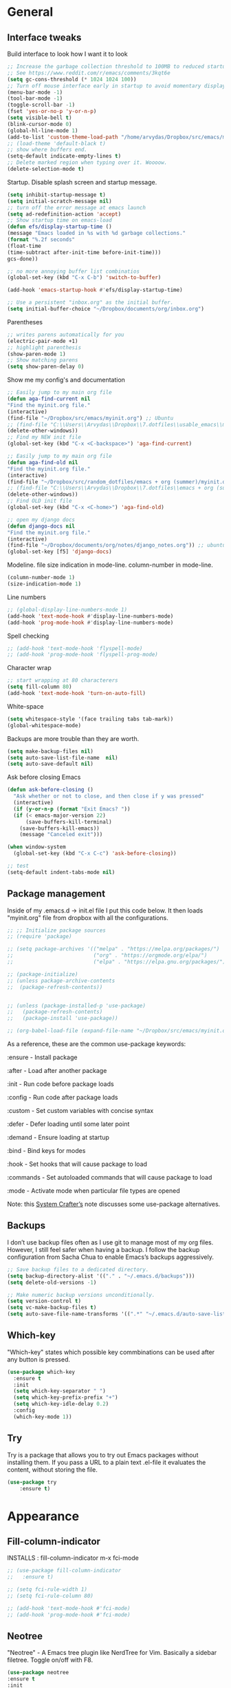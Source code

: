 #+STARTUP: fold

* General
** Interface tweaks
Build interface to look how I want it to look
#+BEGIN_SRC emacs-lisp
;; Increase the garbage collection threshold to 100MB to reduced startup time.
;; See https://www.reddit.com/r/emacs/comments/3kqt6e
(setq gc-cons-threshold (* 1024 1024 100))
;; Turn off mouse interface early in startup to avoid momentary display
(menu-bar-mode -1)
(tool-bar-mode -1)
(toggle-scroll-bar -1)
(fset 'yes-or-no-p 'y-or-n-p)
(setq visible-bell t)
(blink-cursor-mode 0)
(global-hl-line-mode 1)
(add-to-list 'custom-theme-load-path "/home/arvydas/Dropbox/src/emacs/misc/")
;; (load-theme 'default-black t)
;; show where buffers end.
(setq-default indicate-empty-lines t)
;; Delete marked region when typing over it. Woooow.
(delete-selection-mode t)
#+END_SRC
Startup. Disable splash screen and startup message.
#+BEGIN_SRC emacs-lisp
(setq inhibit-startup-message t)
(setq initial-scratch-message nil)
;; turn off the error message at emacs launch
(setq ad-redefinition-action 'accept)
;; Show startup time on emacs-load
(defun efs/display-startup-time ()
(message "Emacs loaded in %s with %d garbage collections."
(format "%.2f seconds"
(float-time
(time-subtract after-init-time before-init-time)))
gcs-done))

;; no more annoying buffer list combinatios
(global-set-key (kbd "C-x C-b") 'switch-to-buffer)

(add-hook 'emacs-startup-hook #'efs/display-startup-time)

;; Use a persistent "inbox.org" as the initial buffer.
(setq initial-buffer-choice "~/Dropbox/documents/org/inbox.org")

#+END_SRC
Parentheses
#+BEGIN_SRC emacs-lisp
;; writes parens automatically for you
(electric-pair-mode +1)
;; highlight parenthesis
(show-paren-mode 1)
;; Show matching parens
(setq show-paren-delay 0)
#+END_SRC
Show me my config's and documentation
#+BEGIN_SRC emacs-lisp
;; Easily jump to my main org file
(defun aga-find-current nil
"Find the myinit.org file."
(interactive)
(find-file "~/Dropbox/src/emacs/myinit.org") ;; Ubuntu
;; (find-file "C:\\Users\\Arvydas\\Dropbox\\7.dotfiles\\usable_emacs\\myinit.org") ;; windows
(delete-other-windows))
;; Find my NEW init file
(global-set-key (kbd "C-x <C-backspace>") 'aga-find-current)

;; Easily jump to my main org file
(defun aga-find-old nil
"Find the myinit.org file."
(interactive)
(find-file "~/Dropbox/src/random_dotfiles/emacs + org (summer)/myinit.org") ;; ubuntu
;; (find-file "C:\\Users\\Arvydas\\Dropbox\\7.dotfiles\\emacs + org (summer)\\myinit.org") ;; windows
(delete-other-windows))
;; Find OLD init file
(global-set-key (kbd "C-x <C-home>") 'aga-find-old)

;; open my django docs
(defun django-docs nil
"Find the myinit.org file."
(interactive)
(find-file "~/Dropbox/documents/org/notes/django_notes.org")) ;; ubuntu
(global-set-key [f5] 'django-docs)
#+END_SRC
Modeline. file size indication in mode-line. column-number in mode-line.
#+BEGIN_SRC emacs-lisp
(column-number-mode 1)
(size-indication-mode 1)
#+END_SRC
Line numbers
#+BEGIN_SRC emacs-lisp
;; (global-display-line-numbers-mode 1)
(add-hook 'text-mode-hook #'display-line-numbers-mode)
(add-hook 'prog-mode-hook #'display-line-numbers-mode)
#+END_SRC
Spell checking
#+BEGIN_SRC emacs-lisp
  ;; (add-hook 'text-mode-hook 'flyspell-mode)
  ;; (add-hook 'prog-mode-hook 'flyspell-prog-mode)
#+END_SRC
Character wrap
#+BEGIN_SRC emacs-lisp
;; start wrapping at 80 characterers
(setq fill-column 80)
(add-hook 'text-mode-hook 'turn-on-auto-fill)
#+END_SRC
White-space
#+BEGIN_SRC emacs-lisp
(setq whitespace-style '(face trailing tabs tab-mark))
(global-whitespace-mode)
#+END_SRC
Backups are more trouble than they are worth.
#+BEGIN_SRC emacs-lisp
(setq make-backup-files nil)
(setq auto-save-list-file-name  nil)
(setq auto-save-default nil)
#+END_SRC
Ask before closing Emacs
#+BEGIN_SRC emacs-lisp
  (defun ask-before-closing ()
    "Ask whether or not to close, and then close if y was pressed"
    (interactive)
    (if (y-or-n-p (format "Exit Emacs? "))
	(if (< emacs-major-version 22)
	    (save-buffers-kill-terminal)
	  (save-buffers-kill-emacs))
      (message "Canceled exit")))

  (when window-system
    (global-set-key (kbd "C-x C-c") 'ask-before-closing))

  ;; test
  (setq-default indent-tabs-mode nil)
#+END_SRC

** Package management
Inside of my .emacs.d -> init.el file I put this code below. It then
loads "myinit.org" file from dropbox with all the configurations.
#+BEGIN_SRC emacs-lisp
  ;; ;; Initialize package sources
  ;; (require 'package)

  ;; (setq package-archives '(("melpa" . "https://melpa.org/packages/")
  ;;                          ("org" . "https://orgmode.org/elpa/")
  ;;                          ("elpa" . "https://elpa.gnu.org/packages/")))

  ;; (package-initialize)
  ;; (unless package-archive-contents
  ;;  (package-refresh-contents))


  ;; (unless (package-installed-p 'use-package)
  ;;   (package-refresh-contents)
  ;;   (package-install 'use-package))

  ;; (org-babel-load-file (expand-file-name "~/Dropbox/src/emacs/myinit.org"))
#+END_SRC
As a reference, these are the common use-package keywords:

:ensure - Install package

:after - Load after another package

:init - Run code before package loads

:config - Run code after package loads

:custom - Set custom variables with concise syntax

:defer - Defer loading until some later point

:demand - Ensure loading at startup

:bind - Bind keys for modes

:hook - Set hooks that will cause package to load

:commands - Set autoloaded commands that will cause package to load

:mode - Activate mode when particular file types are opened

Note: this
[[https://systemcrafters.net/live-streams/september-24-2021/][System
Crafter’s]] note discusses some use-package alternatives.
** Backups
I don’t use backup files often as I use git to manage most of my org
files. However, I still feel safer when having a backup. I follow the
backup configuration from Sacha Chua to enable Emacs’s backups
aggressively.
#+BEGIN_SRC emacs-lisp
;; Save backup files to a dedicated directory.
(setq backup-directory-alist '(("." . "~/.emacs.d/backups")))
(setq delete-old-versions -1)

;; Make numeric backup versions unconditionally.
(setq version-control t)
(setq vc-make-backup-files t)
(setq auto-save-file-name-transforms '((".*" "~/.emacs.d/auto-save-list/" t)))
#+END_SRC
** Which-key
"Which-key" states which possible key commbinations can be used after
any button is pressed.
#+BEGIN_SRC emacs-lisp
(use-package which-key
  :ensure t
  :init
  (setq which-key-separator " ")
  (setq which-key-prefix-prefix "+")
  (setq which-key-idle-delay 0.2)
  :config
  (which-key-mode 1))
#+END_SRC

** Try
Try is a package that allows you to try out Emacs packages without
installing them. If you pass a URL to a plain text .el-file it
evaluates the content, without storing the file.
#+BEGIN_SRC emacs-lisp
(use-package try
	:ensure t)
#+END_SRC

* Appearance
** Fill-column-indicator
INSTALLS : fill-column-indicator
m-x fci-mode
#+BEGIN_SRC emacs-lisp
  ;; (use-package fill-column-indicator
  ;;   :ensure t)

  ;; (setq fci-rule-width 1)
  ;; (setq fci-rule-column 80)

  ;; (add-hook 'text-mode-hook #'fci-mode)
  ;; (add-hook 'prog-mode-hook #'fci-mode)
#+END_SRC
** Neotree
"Neotree" - A Emacs tree plugin like NerdTree for Vim. Basically a
sidebar filetree. Toggle on/off with F8.
#+BEGIN_SRC emacs-lisp
  (use-package neotree
  :ensure t
  :init
  (setq neo-smart-open t
	   neo-autorefresh t
	   neo-force-change-root t)
	   (setq neo-theme (if (display-graphic-p) 'icons global))
	   (setq neo-window-width 35)
	   (global-set-key [f8] 'neotree-toggle))

  ;; Launch neotree when opening emacs. First launch, then switch to another window.
    ;; (defun neotree-startup ()
    ;;   (interactive)
    ;;   (neotree-show)
    ;;   (call-interactively 'other-window))

    ;; (if (daemonp)
    ;;     (add-hook 'server-switch-hook #'neotree-startup)
    ;;     (add-hook 'after-init-hook #'neotree-startup))
#+END_SRC

** Doom themes
More about doom themes [[https://github.com/doomemacs/themes][here]].
#+BEGIN_SRC emacs-lisp
  (use-package doom-themes
    :ensure t
    :config
    ;; Global settings (defaults)
    (setq doom-themes-enable-bold t    ; if nil, bold is universally disabled
          doom-themes-enable-italic t) ; if nil, italics is universally disabled
    (load-theme 'doom-palenight t))
#+END_SRC
** Doom-modeline
"Doom-modeline" converts a basic looking, all cramped modeline into a
nice and clean one with only the necessary info and icons
displayed. So far so good, liking it.
#+BEGIN_SRC emacs-lisp
  (use-package doom-modeline
      :ensure t
      :init (doom-modeline-mode 1)
      :custom
      (doom-modeline-irc nil))

  (set-face-attribute 'mode-line nil
                      :background "#353644"
                      :foreground "white"
                      :box '(:line-width 2 :color "#353644")
                      :overline nil
                      :underline nil)

  (set-face-attribute 'mode-line-inactive nil
                      :background "#565063"
                      :foreground "white"
                      :box '(:line-width 2 :color "#565063")
                      :overline nil
                      :underline nil)
#+END_SRC
** All the icons
"All the icons" - icons visible on buffer window as well as sidebar
filetree.  neveikia icons on fresh Linux os install? Prasau -
[[https://github.com/seagle0128/all-the-icons-ivy-rich][paaiskinimas]].  Do M-x all-the-icons-install-fonts to install the
necessary fonts.  Then check your ~/.local/share/fonts/ if the icons
appeared there or not.
#+BEGIN_SRC emacs-lisp
     (use-package all-the-icons-ivy-rich
     :ensure t
     :init (all-the-icons-ivy-rich-mode 1))
#+END_SRC

** Rainbow-delimiters
rainbow-delimiters is useful in programming modes because it colorizes
nested parentheses and brackets according to their nesting depth. This
makes it a lot easier to visually match parentheses in Emacs Lisp code
without having to count them yourself.
#+BEGIN_SRC emacs-lisp
(use-package rainbow-delimiters
  :ensure t
  :hook (prog-mode . rainbow-delimiters-mode))
#+END_SRC
** Volatile Highlights
"Volatile highlights" - temporarily highlight changes from pasting
etc.
#+BEGIN_SRC emacs-lisp
(use-package volatile-highlights
  :ensure t
  :config
  (volatile-highlights-mode t))
#+END_SRC

** Beacon
"Beacon" - never lose your cursor again. Flashes the cursor location when switching buffers.
#+BEGIN_SRC emacs-lisp
  (use-package beacon
  :ensure t
  :config
    (progn
      (setq beacon-blink-when-point-moves-vertically nil) ; default nil
      (setq beacon-blink-when-point-moves-horizontally nil) ; default nil
      (setq beacon-blink-when-buffer-changes t) ; default t
      (setq beacon-blink-when-window-scrolls t) ; default t
      (setq beacon-blink-when-window-changes t) ; default t
      (setq beacon-blink-when-focused nil) ; default nil

      (setq beacon-blink-duration 0.3) ; default 0.3
      (setq beacon-blink-delay 0.3) ; default 0.3
      (setq beacon-size 20) ; default 40
      ;; (setq beacon-color "yellow") ; default 0.5
      (setq beacon-color 0.5) ; default 0.5

      (add-to-list 'beacon-dont-blink-major-modes 'term-mode)

      (beacon-mode 1)))
#+END_SRC

* Window management
** Saveplace
"Saveplace" remembers your location in a file when saving files
#+BEGIN_SRC emacs-lisp
(use-package saveplace
  :ensure t
  :config
  ;; activate it for all buffers
  (setq-default save-place t)
  (save-place-mode 1))
#+END_SRC

** Winner mode
Winner Mode is a global minor mode. When activated, it allows you to
“undo” (and “redo”) changes in the window configuration with the key
commands C-c left and C-c right.
#+BEGIN_SRC emacs-lisp
 (winner-mode +1)
#+END_SRC
** Ace windows
"Ace windows" helps me to switch windows easily. Main keybind - C-x o
and then the commands that follow below.
#+BEGIN_SRC emacs-lisp
(use-package ace-window
      :ensure t
      :init (setq aw-keys '(?q ?w ?e ?r ?y ?h ?j ?k ?l)
      ;aw-ignore-current t ; not good to turn off since I wont be able to do c-o o <current>
                  aw-dispatch-always t)
      :bind (("C-x o" . ace-window)
             ("M-O" . ace-swap-window)
             ("C-x v" . aw-split-window-horz)))
     (defvar aw-dispatch-alist
    '((?x aw-delete-window "Delete Window")
        (?m aw-swap-window "Swap Windows")
        (?M aw-move-window "Move Window")
        (?c aw-copy-window "Copy Window")
        (?f aw-switch-buffer-in-window "Select Buffer")
        (?n aw-flip-window)
        (?u aw-switch-buffer-other-window "Switch Buffer Other Window")
        (?c aw-split-window-fair "Split Fair Window")
        (?h aw-split-window-vert "Split Vert Window")
        (?v aw-split-window-horz "Split Horz Window")
        (?o delete-other-windows)
        ;; (?o delete-other-windows "Delete Other Windows")
        ;; (?o delete-other-windows " Ace - Maximize Window")
        (?? aw-show-dispatch-help))
        "List of actions for `aw-dispatch-default'.")
#+END_SRC

* Jumping around
** Undo-tree
"Undo tree" lets me to return to the file stage before any
modifications were made. Keybind - C-x u.
#+BEGIN_SRC emacs-lisp
  (use-package undo-tree
  :ensure t
  :init
  (global-undo-tree-mode))
#+END_SRC

** Rg
"Rg" - rip grep. Helps to search for a term through many files. Super
useful when need to change something on many files.  Installation:
Sudo apt install ripgrep M-x rg and search away Tut: nice video
https://www.youtube.com/watch?v=4qLD4oHOrlc&ab_channel=ProtesilaosStavrou
#+BEGIN_SRC emacs-lisp
  (use-package rg
    :ensure t
    :config)
#+END_SRC
** Supersave
"Supersave" autosaves buffers for me. I am kind of used to clicking
C-x C-s all the time, but "Supersave" just makes sure that it saves
all the buffers when I switch windows and so on. So if I ever want to
close my emacs - I can be sure that all the buffers are saved.
#+BEGIN_SRC emacs-lisp
;; ace window integration - BUTINA
(use-package super-save
  :ensure t
  :config
  (setq super-save-auto-save-when-idle t)
  (setq super-save-idle-duration 5) ;; after 5 seconds of not typing autosave
  ;; add integration with ace-window
  (add-to-list 'super-save-triggers 'ace-window)
  (super-save-mode +1))
#+END_SRC

** Avy
"Avy" lets me jump to to a specific letter or a word quickly. M-s and
I can type a word, it will immeaditely jump to it on any opened and
visible buffer.  See https://github.com/abo-abo/avy for more info.
  #+begin_src emacs-lisp
  (use-package avy
  :ensure t
  :bind
  (("M-s" . avy-goto-char-timer)
  ("M-p" . avy-goto-word-1)))
  ; cool, makes the background darker
  (setq avy-background t)
  #+end_src

** Projectile
"Projectile" allows me to have a list of my projects under one
keybind - C-c p p. I can then open a project and my working directory
will remain to that project that I opened. With a shortcut C-c p f I
can look thrugh ALL the files of that particular project
directory. Super useful, makes the buffers way tidier.
#+BEGIN_SRC emacs-lisp
  (use-package projectile
    :ensure t
    :config
    (projectile-global-mode)
    (setq projectile-completion-system 'ivy)
    (define-key projectile-mode-map (kbd "C-c p") 'projectile-command-map))
#+END_SRC
** Ivy
"Ivy" is a generic completion mechanism for Emacs.
C-c f, M-x basically. Other packages use it as well.
#+BEGIN_SRC emacs-lisp
  (use-package ivy
     :defer 0.1
     :diminish
     :bind (("C-c C-r" . ivy-resume)
     ("C-x B" . ivy-switch-buffer-other-window)) ; I never use this
     :custom

     (ivy-count-format "(%d/%d) ")
     ;; nice if you want previously opened buffers to appear after an
     ;; emacs shutdown
     (ivy-use-virtual-buffers t)
     :config (ivy-mode))

     (use-package ivy-rich
     :ensure t
     :init (ivy-rich-mode 1))
#+END_SRC

** Goto-chg
Perfect! Can now cycle through the last changes in the buffer. Very
useful when doing some C-s in the buffer and then want to come back to
the last modified location. Great! If trying to use it in org file -
doesn't work. Does ''org-cycle-agenda-files' instead when doing the reverse.
#+BEGIN_SRC emacs-lisp
(use-package goto-chg
      :ensure t)
(global-set-key [(control ?.)] 'goto-last-change)
(global-set-key [(control ?,)] 'goto-last-change-reverse)
#+END_SRC
** Swiper
"Swiper" - an Ivy-enhanced alternative to Isearch. Instead of regular
C-s C-r. Relies on Ivy, but Ivy doens't rely on Swiper.
#+BEGIN_SRC emacs-lisp
     (use-package swiper
     :after ivy
     :bind (("C-s" . swiper)
           ("C-r" . swiper)))
#+END_SRC

* Writing
** Flycheck
"Flycheck" uses various syntax checking and linting tools to
automatically check the contents of buffers while you type, and
reports warnings and errors directly in the buffer. Or in the right
corner if you use "Doom-modeline". Can click on the icon - shows all
the errors. Great!  https://www.flycheck.org/en/latest/# Not to
confuse with flyspell - checks grammar.
#+BEGIN_SRC emacs-lisp
  (use-package flycheck
    :ensure t
    :init
    (global-flycheck-mode t))
#+END_SRC

** Ws-butler
"Ws-butler" - whitespace butler - clean up whitespace automatically on
saving buffer.
#+BEGIN_SRC emacs-lisp
(use-package ws-butler
  :ensure t
  :config
  (ws-butler-global-mode t))
#+END_SRC

** Multiple cursors
[[http://emacsrocks.com/e13.html][wow]]

INSTALLS : multiple cursors
#+BEGIN_SRC emacs-lisp
  (use-package multiple-cursors
    :ensure t
    :bind (("C-c m" . mc/mark-next-like-this)
           ("C-c u" . mc/unmark-next-like-this)))
#+END_SRC

** Hungry delete
"Hungry delete" - deletes all the whitespace when you hit backspace or
delete.
#+BEGIN_SRC emacs-lisp
  (use-package hungry-delete
  :ensure t
  :config
  (global-hungry-delete-mode))
#+END_SRC
n* Emojify
"Emojify" allows to preview emojis in emacs buffers. Needed for
facebook auto posting
#+BEGIN_SRC emacs-lisp
  (use-package emojify
  :ensure t
  :hook (after-init . global-emojify-mode))
#+END_SRC
** Expand region
"Expand region" allows me to select everything in between any kind of
brackets by pressing C-=. The more I press it, the more it selects.
#+BEGIN_SRC emacs-lisp
  (use-package expand-region
    :ensure t
    :bind ("C-=" . er/expand-region))
#+END_SRC
** Company
"Company" provides autosuggestion/completion in buffers (writing code,
pathing to files, etc).  press <f1> to display the documentation for
the selected candidate or C-w to see its source
#+BEGIN_SRC emacs-lisp
    (use-package company
      :ensure t
      :config
      (setq company-idle-delay 0) ; lb svarbu, instant suggestion
      ;; (setq company-show-numbers t)
      (setq company-tooltip-limit 10)
      ;; (setq company-minimum-prefix-length 2)
      (setq company-tooltip-align-annotations t)
      ;; invert the navigation direction if the the completion popup-isearch-match
      ;; is displayed on top (happens near the bottom of windows)
      (setq company-tooltip-flip-when-above t)
      (global-company-mode))
#+END_SRC
* Programming
** Elpy
TUT: "Elpy" - various python modes for easier python
programming. Installs various other packages as well.  A few videos to
help install elpy and
customize.

https://www.youtube.com/watch?v=0kuCeS-mfyc,
https://www.youtube.com/watch?v=mflvdXKyA_g
[[https://www.ruiying.online/post/use-emacs-as-python-ide/][Helpful blog post]]
[[https://elpy.readthedocs.io/en/latest/index.html][Elpy official docs]]
When using tab auto completion, click f1 and get the explanation in
another buffer. Company doccumentation window.  and of course more
amazing [[https://gist.github.com/mahyaret/a64d209d482fc0f5eca707f12ccce146][shortcuts]] Here.

INSTALL:
1. add export PATH=$PATH:~/.local/bin to your .bashrc file and reload
   emacs.
2. should get a message asking something about RPC, click yes.
3. then make sure jedi is installed in your system. others use flake8,
   others use jedi.. idk. zamansky and the guy from he tutorial video
   use jedi.
4. do M-x elpy-config to see the config
5. check your .emacs.d folder. if there is one called "elpy" and it is
   empty or something, do M-x elpy-rpc-restart. Folders will appear,
   packages will install. Then do elpy-coppnfig.
6. pip install flake8 - get to see more syntax checks. M-x elpy-config
   to confirm its installed

INSTALLS: yasnippet, pyenv, hightlight-indentation, elpy

#+BEGIN_SRC emacs-lisp
    (setq elpy-rpc-python-command "python3")
    (setq python-shell-interpreter "python3")
    (setq elpy-get-info-from-shell t)
    (use-package elpy
      :ensure t
      :custom (elpy-rpc-backend "jedi")
      :init
      (elpy-enable))
      ;; :bind (("M-." . elpy-goto-definition)))
      ;; (setq elpy-rpc-virtualenv-path 'current)
      (set-language-environment "UTF-8")

  ;; (use-package elpy
  ;;   :init
  ;;   (elpy-enable)
  ;;   :config
  ;;   (setq python-shell-interpreter "python3"
  ;;         python-shell-interpreter-args "-i --simple-prompt")
  ;;   (add-hook 'python-mode-hook 'eldoc-mode)
  ;;   (setq elpy-rpc-python-command "python3")
  ;;   (setq elpy-shell-echo-output nil)
  ;;   (setq python-shell-completion-native-enable nil)
  ;;   (setq elpy-rpc-backend "jedi")
  ;;   (setq python-indent-offset 4
  ;;         python-indent 4))

  (use-package company-quickhelp
    :ensure t
    :config
    (company-quickhelp-mode 1)
    (eval-after-load 'company
    '(define-key company-active-map (kbd "C-c h") #'company-quickhelp-manual-begin)))
    (setq company-quickhelp-delay 0)

    ;; (setq pos-tip-foreground-color "#FFFFFF"
    ;; pos-tip-background-color "#FFF68F")

#+END_SRC

No nee, use the regular macro.
# Execute python by line, or if you read the tutorial, by block as well.
# Some geniuses wrote [[https://stackoverflow.com/questions/31957564/emacs-python-elpy-send-code-to-interpreter][this]] - super useful when working with python. Can
# execute one line at a time. Default elpy has this function, but it says - ups, not working.
#+BEGIN_SRC emacs-lisp
  ;; (defun my-python-line ()
  ;;  (interactive)
  ;;   (save-excursion
  ;;   (setq the_script_buffer (format (buffer-name)))
  ;;   (end-of-line)
  ;;   (kill-region (point) (progn (back-to-indentation) (point)))
  ;;   ;(setq the_py_buffer (format "*Python[%s]*" (buffer-file-name)))
  ;;   (setq the_py_buffer "*Python*")
  ;;   (switch-to-buffer-other-window  the_py_buffer)
  ;;   (goto-char (buffer-end 1))
  ;;   (yank)
  ;;   (comint-send-input)
  ;;   (switch-to-buffer-other-window the_script_buffer)
  ;;   (yank)
  ;;   )
  ;; )

  ;; (eval-after-load "elpy"
  ;;  '(define-key elpy-mode-map (kbd "C-c <C-return>") 'my-python-line))
#+END_SRC

** OFF - Diff Highlight
https://github.com/dgutov/diff-hl
#+BEGIN_SRC emacs-lisp
  ;; (use-package diff-hl
  ;;   :ensure t
  ;;   :init
  ;;   (global-diff-hl-mode)
  ;;   :hook
  ;;   (magit-pre-refresh . diff-hl-magit-pre-refresh)
  ;;   (magit-post-refresh . diff-hl-magit-post-refresh))
#+END_SRC

** Magit
"Magit" - can not imagine working with git without it. Instead of
writing full commands like: "git add ." and then "git commit -m 'bla
blaa'" then "git push"... I can simply `C-x g` for a git status. Then
`s` to do git add. And finally `C-c C-c` to invoke git commit and
simply write a message. Then press `p` and I just pushed the
changes. Way quickier than the termina, believe me.

Some notes:
- install git first on emacs - https://www.youtube.com/watch?v=ZMgLZUYd8Cw
- use personal access token
- add this to terminal to save the token for furher use
- git config --global credential.helper store
#+BEGIN_SRC emacs-lisp
(use-package magit
  :ensure t
  :bind (("C-x g" . magit-status)
         ("C-x C-g" . magit-status)))
#+END_SRC

* Web stuff
** Emmet mode
"Emmet mode" - HTML completion. Click c-j to autocomplete a tag.
Cheat sheet - https://docs.emmet.io/cheat-sheet/
note:
SU WEB MODE KRC PRADEDA flycheck nebeveikti ir emmet durniuoja
#+BEGIN_SRC emacs-lisp
  (use-package emmet-mode
  :ensure t
  :config)
(add-hook 'web-mode-hook 'emmet-mode) ;; Auto-start on any markup modes
(add-hook 'sgml-mode-hook 'emmet-mode) ;; Auto-start on any markup modes
(add-hook 'css-mode-hook  'emmet-mode) ;; enable Emmet's css abbreviation.
#+END_SRC
** Web-mode
"Web mode" - Got it basically only for maching tags highlighting
feature. I am sure it has wayyy more cool features. But more about
those - later.
INSTALLS: web-mode
#+BEGIN_SRC emacs-lisp
  (use-package web-mode
      :ensure t
      :config
	     (add-to-list 'auto-mode-alist '("\\.html?\\'" . web-mode))
	     (setq web-mode-engines-alist
		   '(("django"    . "\\.html\\'")))
	     (setq web-mode-ac-sources-alist
	     '(("css" . (ac-source-css-property))
	   ("html" . (ac-source-words-in-buffer ac-source-abbrev))))
	   (setq web-mode-enable-auto-closing t))
	   (setq web-mode-enable-auto-quoting t) ; this fixes the quote problem I mentioned
	   (setq web-mode-enable-current-element-highlight t)

	   (add-hook 'web-mode 'emmet-mode)
#+END_SRC

** Impatient mode
"Impatient mode" lets you to have a browser window with LIVE HTML
preview. Add files by 'M-x httpd-start'. Then do `M-x
impatient-mode` - on EACH and EVERY file (css, js and hmtl). And then
go to this link http://localhost:8080/imp/
Otherwise, read simple explanation here -
https://github.com/skeeto/impatient-mode.
#+BEGIN_SRC emacs-lisp
(use-package impatient-mode
:ensure t
:commands impatient-mode)

  ;; to be able to preview .md files
  ;; from here - https://stackoverflow.com/questions/36183071/how-can-i-preview-markdown-in-emacs-in-real-time
  ;; But Wait... with markdown-mode installed I can already see the markdown live in my emacs...
  (defun markdown-html (buffer)
    (princ (with-current-buffer buffer
      (format "<!DOCTYPE html><html><title>Impatient Markdown</title><xmp theme=\"united\" style=\"display:none;\"> %s  </xmp><script src=\"http://strapdownjs.com/v/0.2/strapdown.js\"></script></html>" (buffer-substring-no-properties (point-min) (point-max))))
    (current-buffer)))
#+END_SRC

* Counsel
Click M-o while in C-x C-xf or M-o to get a lot of options!
#+begin_src emacs-lisp
     (use-package counsel
     :ensure t
     :after ivy
     :config (counsel-mode))
#+end_src
* Org-Mode
** Agenda
[[https://blog.aaronbieber.com/2016/09/24/an-agenda-for-life-with-org-mode.html][Amazing explanation here]]
Best org agenda tutorial/explanation - [[https://emacs.cafe/emacs/orgmode/gtd/2017/06/30/orgmode-gtd.html][here]]
Various org-agenda configurations
#+BEGIN_SRC emacs-lisp
  ;; M-x org-agenda-file-list. Go there and click "save the changes"
  ;; MANUALLY to save to init.el. Otherwise, emacs wont read it on
  ;; every boot.  Write all org-agenda-files ONCE, do the procedure
  ;; described in the line above and forget about it. Refiling will
  ;; work, agenda will work.  if your org agenda files are not there,
  ;; do C-c C-e on the parentheses below. Evaluate them.
  (setq org-agenda-files '("~/Dropbox/documents/org/"))
  ;; Use year/month/day
  (setq calendar-date-style 'iso)
  ;; Stop preparing agenda buffers on startup
  (setq org-agenda-inhibit-startup t)
  ;; when you press C-c C-z on a headline, it makes a note. Specifying the name of that drawyer.
  ;; C-c C-z - tiesiog make note under a heading
  ;; to log into drawer with c-c c-z, reikia:
  ;; m-x customise-variable RET org-log-into-drawer - select LOGBOOK save and apply.
  (setq org-log-into-drawer "LOGBOOK")
  ;; No need to have two places to make notes. "clock" and "Logbook"
  ;; Put clock and logbook notes into one
  (setq org-clock-into-drawer "LOGBOOK")
  ;; shortcut for opening agenda view
  (global-set-key (kbd "C-c a") 'org-agenda)
  ;; hide any scheduled tasks that are already completed.
  ;; if I hide, i will forget to archive them.. not good
  (setq org-agenda-skip-scheduled-if-done t)
  (setq org-agenda-restore-windows-after-quit t)
  ;; (setq org-hide-emphasis-markers t) ; Hide * and / in org tex.
  ;; https://github.com/jezcope/dotfiles/blob/master/emacs.d/init-org.org - solved my refile problem
  ;; sitas geriausias ir paprasciausias krc. veikia puikiai su ivy.
  (setq org-refile-targets '((org-agenda-files :maxlevel . 1)))
  ;; (setq org-refile-targets '(("~/Dropbox/documents/org/gtd.org" :maxlevel . 1)
  ;;                            ("~/Dropbox/documents/org/someday.org" :level . 1)
  ;;                            ("~/Dropbox/documents/org/tickler.org" :maxlevel . 1)))
  ;; quite nice, asks you to write a closing note for a task when it's marked as DONE
  (setq org-log-done 'note)
  ;; This shortcut exists and works already in org files, but I made it
  ;; available from any buffer!! Useful when editing other type of files
  ;; and want to jump to your clocked task. Otherwise would have to open
  ;; agenda first and only then org-clock-goto.
  ;; C-h k - and writing C-c C-x C-j was very useful. Got name of the key.
  (global-set-key (kbd "C-c C-x C-j") 'org-clock-goto)
  ;; heading indentation
  ;; do M-x revert-buffer if the changes doesn't appear. Should indent then
  (setq org-startup-indented t)
  ;; RET to follow links
  (setq org-return-follows-link t)
  ;; Prevent setting "done" on he heading if subheadings are not completed
  (setq org-enforce-todo-dependencies t)
  ;; Prefix tasks with parent heading Instead of showing the filename
  ;; where the task resides, I show the first characters of the parent
  ;; heading. That way I can use short and generic task names and still
  ;; understand it in the agenda. No need to repeat the context in the
  ;; task name anymore.
  (defun getlasthead ()
  (let ((x (nth 0 (last (org-get-outline-path)))))
  (if x
  (if (> (string-width x) 15)
  (concat "[" (org-format-outline-path (list (substring x 0 15))) "]")
  (concat "[" (org-format-outline-path (list x)) "]"))
  "")))
  (setq org-agenda-prefix-format " %i %-20(getlasthead)%?-15t% s ")
  ;; keywords for org mode
  (setq org-todo-keywords
  (quote ((sequence "TODO(t)" "NEXT(n)" "IN-PROGRESS(p)" "WAITING(w)" "|" "DONE(d)" "CANCELLED(c)"))))

  ;; When clocking in, change the state to "in progress", then when clocking out change state to "waiting".
      (setq org-clock-in-switch-to-state "IN-PROGRESS")
      (setq org-clock-out-switch-to-state "WAITING")

      ;; to see all the emacs predifined colors - M-x list-colors-display
      (setq org-todo-keyword-faces
               (quote (("TODO" :foreground "IndianRed1" :weight bold)
                       ("NEXT" :foreground "DeepSkyBlue2" :weight bold)
                       ("IN-PROGRESS" :foreground "gold1" :weight bold)
                       ("DONE" :foreground "forest green" :weight bold))))
   #+END_SRC
Bieber agenda
#+BEGIN_SRC emacs-lisp
  ;; ;; dont show habit tasks in "all todos" list.
  ;;     (defun air-org-skip-subtree-if-habit ()
  ;;       "Skip an agenda entry if it has a STYLE property equal to \"habit\"."
  ;;       (let ((subtree-end (save-excursion (org-end-of-subtree t))))
  ;;         (if (string= (org-entry-get nil "STYLE") "habit")
  ;;             subtree-end
  ;;           nil)))

  ;; ;; defining a function to skip the tasks with priorities in the "all todo's list"
  ;;       (defun air-org-skip-subtree-if-priority (priority)
  ;;       "Skip an agenda subtree if it has a priority of PRIORITY.

  ;;            PRIORITY may be one of the characters ?A, ?B, or ?C."
  ;;              (let ((subtree-end (save-excursion (org-end-of-subtree t)))
  ;;                    (pri-value (* 1000 (- org-lowest-priority priority)))
  ;;                    (pri-current (org-get-priority (thing-at-point 'line t))))
  ;;                (if (= pri-value pri-current)
  ;;                    subtree-end
  ;;                  nil)))

  ;;   ;; Final agenda view look
  ;;   (setq org-agenda-custom-commands
  ;;         '(("a" "Daily agenda and all TODOs"
  ;;            ((tags "PRIORITY=\"A\""
  ;;                   ((org-agenda-skip-function '(org-agenda-skip-entry-if 'todo 'done))
  ;;                    (org-agenda-overriding-header "High-priority unfinished tasks:")))
  ;;             (agenda "" ((org-agenda-span 3)))
  ;;             (alltodo ""
  ;;                      ((org-agenda-skip-function '(or (air-org-skip-subtree-if-habit)
  ;;                                                      (air-org-skip-subtree-if-priority ?A)
  ;;                                                      (org-agenda-skip-if nil '(scheduled deadline))))
  ;;                       (org-agenda-overriding-header "ALL normal priority tasks:")))))))
#+END_SRC
My personal agenda
#+BEGIN_SRC emacs-lisp
  ;; Show agenda + started tasks with "waiting" label
        (setq org-agenda-custom-commands
              '(("a" "Daily agenda and all TODOs"
                 ((agenda "" ((org-agenda-span 2)))
                 (tags-todo "/+WAITING"
                        ((org-agenda-skip-function '(org-agenda-skip-entry-if 'todo 'done))
                         (org-agenda-overriding-header "Started tasks:")))
                 (tags-todo "/+NEXT"
                        ((org-agenda-skip-function '(org-agenda-skip-entry-if 'todo 'done))
                         (org-agenda-overriding-header "NEXT actions:")))))))

  ;; ;; Show completed tasks
  ;;   (add-to-list 'org-agenda-custom-commands
  ;;                '("f" "Finished tasks only DONE tasks"
  ;;                  agenda ""
  ;;                  ((org-agenda-start-on-weekday 1)
  ;;                   (org-agenda-start-with-log-mode '(closed))
  ;;                   (org-agenda-skip-function '(org-agenda-skip-entry-if 'notregexp "^\\*\\* DONE ")))))
  ;; (org-agenda-archives-mode t)
#+END_SRC
** Org habit
[[https://orgmode.org/manual/Repeated-tasks.html][Docs of Repeated tasks]]
[[https://orgmode.org/manual/Repeated-tasks.html][Docs of Org Habit]]
#+BEGIN_SRC emacs-lisp
  (use-package org-habit
    :ensure nil
    :config)
    ;; (setq org-habit-show-habits-only-for-today t))
  (setq org-habit-graph-column 72) ;push little further to the rigth
#+END_SRC
** Clock
#+BEGIN_SRC emacs-lisp
    (setq org-log-note-clock-out t)
    ;; Clock out when moving task to a done state
    (setq org-clock-out-when-done t)
    ;; Resume clocking task when emacs is restarted
    (org-clock-persistence-insinuate)
    ;; Save the running clock and all clock history when exiting Emacs, load it on startup
    (setq org-clock-persist t)
    ;; Resume clocking task on clock-in if the clock is open
    (setq org-clock-in-resume t)
    ;; Do not prompt to resume an active clock, just resume it
    (setq org-clock-persist-query-resume nil)

  ;; clocktable example
  ;; displays weekdays
  ;; #+BEGIN: clocktable :maxlevel 3 :scope file :step day :tstart "<-1w>" :tend "<now>" :compact t
  ;; #+BEGIN: clocktable :maxlevel 5 :compact nil :emphasize t :scope subtree :timestamp t :link t :header "#+NAME: 2022_Vasaris\n"
  ;; #+BEGIN: clocktable :maxlevel 1 :compact t :emphasize t :timestamp t :link t
  ;; #+BEGIN: clocktable :maxlevel 5 :compact t :sort (1 . ?a) :emphasize t :scope subtree :timestamp t :link t

#+END_SRC
** Effort
#+BEGIN_SRC emacs-lisp
  ;; To create an estimate for a task or subtree start column mode with C-c C-x C-c and collapse the tree with c
  ; Set default column view headings: Task Effort Clock_Summary
  (setq org-columns-default-format "%80ITEM(Task) %10Effort(Effort){:} %10CLOCKSUM")

  ; global Effort estimate values
  ; global STYLE property values for completion
  (setq org-global-properties (quote (("Effort_ALL" . "0 0:10 0:30 1:00 2:00 3:00 4:00")
                                      ("STYLE_ALL" . "habit"))))

  (global-set-key [f9] 'org-agenda-filter-by-effort)
#+END_SRC
** Templates
#+BEGIN_SRC emacs-lisp
  ;; useful org-capture document - https://orgmode.org/manual/Template-expansion.html
  ;; setting up the templates for c-c c
  ;; genius. that effort.

  ;; MANY small files below
  (define-key global-map "\C-cc" 'org-capture)
  ;; (setq org-capture-templates '(
  ;; ("a" "Arvydas.dev" entry (file+headline "~/Dropbox/documents/org/arvydasdev.org" "arvydas.dev") "* TODO %?\n%^{Effort}p")
  ;; ("e" "Emacs" entry (file+headline "~/Dropbox/documents/org/src_emacs.org" "Emacs") "* TODO %?\n%^{Effort}p")
  ;; ("s" "Smuti Fruti" entry (file+headline "~/Dropbox/documents/org/src_smutifruti.org" "Smuti Fruti") "* TODO %?\n%^{Effort}p")
  ;; ("f" "Facebook_django" entry (file+headline "~/Dropbox/documents/org/src_facebook_django.org" "Facebook_django") "* TODO %?\n%^{Effort}p")
  ;; ("p" "Personal" entry (file+headline "~/Dropbox/documents/org/personal.org" "Personal") "* TODO %?\n%^{Effort}p")
  ;; ("d" "Diary" entry (file+datetree "~/Dropbox/documents/org/notes/diary.org" "Diary") "* %U %^{Title}\n%?")))
  ;; ("p" "Planned" entry (file+headline "~/Dropbox/1.planai/tickler.org" "Planned") "* %i%? %^{SCHEDULED}p" :prepend t)
  ;; ("r" "Repeating" entry (file+headline "~/Dropbox/1.planai/tickler.org" "Repeating") "* %i%? %^{SCHEDULED}p")))

  ;; ONE BIG FILE BELOW
  (setq org-capture-templates '(
  ("i" "Inbox" entry (file+headline "~/Dropbox/documents/org/inbox.org" "Inbox") "* TODO %?\n%^{Effort}p")
  ("t" "Tickler" entry (file+headline "~/Dropbox/documents/org/tickler.org" "Tickler") "* %? \n%^{SCHEDULED}p")
  ("e" "Emacs" entry (file+headline "~/Dropbox/documents/org/emacs.org" "Emacs") "* TODO %?\n%^{Effort}p")
  ("s" "Smuti Fruti" entry (file+headline "~/Dropbox/documents/org/smuti_fruti.org" "Smuti Fruti") "* TODO %?\n%^{Effort}p")
  ("f" "Facebook" entry (file+headline "~/Dropbox/documents/org/facebook.org" "Facebook") "* TODO %?\n%^{Effort}p")
  ("d" "Diary" entry (file+datetree "~/Dropbox/documents/org/references/diary.org" "Diary") "* %U %^{Title}\n%?")))

#+END_SRC
** Archiving notes
TUT: more about archiving -
http://doc.endlessparentheses.com/Var/org-archive-location.html its
possible to archive like so:
# archiving example
#+archive: ~/Dropbox/documents/org/emacs_backups/archive/%s_datetree::datetree/
#+archive: ~/Dropbox/documents/org/emacs_backups/archive/archive.org::datetree/* From %s
#+archive: ~/Dropbox/documents/org/emacs_backups/archive/archive.org::** From %s
#+archive: ::* Archived Tasks - internal archiving
#+archive: ::** Arvydas.dev ARCHIVED
#+archive: ~/Dropbox/documents/org/references/archive.org::* From Blog
** Other
#+BEGIN_SRC emacs-lisp
  ;; headings, jeigu ka
  ;; '(org-level-1 ((t (:inherit outline-1 :height 1.1)
#+END_SRC

* ERC
#+BEGIN_SRC emacs-lisp
  (setq erc-server "irc.libera.chat"
        erc-nick "Arvydas"
        erc-port 6697
        erc-user-full-name "This and that"
        erc-track-shorten-start 8
        erc-autojoin-channels-alist '(("irc.libera.chat" "#systemcrafters" "#emacs")))
        ;; erc-kill-buffer-on-part t
        ;;       erc-auto-query 'bury)
#+END_SRC

* TURNED OFF PACKAGES BELOW THIS LINE
#+BEGIN_SRC emacs-lisp
;;;============================================================================
;;;
;;; Build interface to look how I want it to look
;;; what about a new line
;;;
;;;============================================================================
#+END_SRC


* OFF - Smooth-scroll
really don't need this. doesn't work the way I need it to.
#+BEGIN_SRC emacs-lisp
  ;; (use-package smooth-scroll
  ;;    :ensure t)
  ;; (smooth-scroll-mode t)
  ;; (global-set-key [(control  down)]  'scroll-up-1)
  ;; (global-set-key [(control  up)]    'scroll-down-1)
  ;; (global-set-key [(control  left)]  'scroll-right-1)
  ;; (global-set-key [(control  right)] 'scroll-left-1)
#+END_SRC

* OFF - Smooth-scrolling
leaves a gap from top and bottom when scrolling. Lags.
Installs: smooth-scrolling
#+BEGIN_SRC emacs-lisp
  ;; (use-package smooth-scrolling
  ;;   :ensure t)
#+END_SRC

* OFF - Lsp-mode
  Insalling language server:
  in terminal, root dir, run this - pip install python-lsp-server
  do pyls to know if the installation it worked
  What I get: when I hover/write on function-explanation window,
  linting error checking on the right, signatue help(tells what
  parameters you can put in a function.)
  INSTALLED: lv, markdown-mode, spinner, lsp-mode
#+BEGIN_SRC emacs-lisp
  ;; (use-package python-mode
  ;;   :ensure t
  ;;   :hook (python-mode . lsp-deferred)
  ;;   :custom
  ;;   (python-shell-interpreter "python3"))

  ;; (defun efs/lsp-mode-setup ()
  ;;   (setq lsp-headerline-breadcrumb-segments '(path-up-to-project file symbols))
  ;;   (lsp-headerline-breadcrumb-mode))

  ;; (use-package lsp-mode
  ;;   :ensure t
  ;;   :commands (lsp lsp-deferred)
  ;;   :hook (lsp-mode . efs/lsp-mode-setup)
  ;;   :init
  ;;   (setq lsp-keymap-prefix "C-c l")  ;; Or 'C-l', 's-l'
  ;;   :config
  ;;   (lsp-enable-which-key-integration t))

  ;; ;; enable docstring popup, tree at the top and other ui stuff
  ;; (use-package lsp-ui
  ;;   :ensure t
  ;;   :hook (lsp-mode . lsp-ui-mode)
  ;;   :custom
  ;;   (lsp-ui-doc-enable t)
  ;;   (lsp-ui-doc-position 'at-point)
  ;;   (lsp-ui-doc-show-with-cursor t)
  ;;   (lsp-ui-doc-delay 0.5))

  ;; ;; removed some stuff according to [[https://www.youtube.com/watch?v=Lu5XXoRjKUQ][this video]]
  ;; ;; Suggestions from official docs for performance
  ;; (setq gc-cons-threshold 100000000)
  ;; (setq lsp-completion-provider :capf)
  ;; (setq lsp-idle-delay 0.500)
  ;; (setq lsp-log-io nil)

  ;; ;; Annoying stuff
  ;; (setq lsp-enable-links nil)
  ;; (setq lsp-signature-render-documentation nil)
  ;; (setq lsp-headerline-breadcrumb-enable nil)
  ;; (setq lsp-ui-doc-enable nil)
  ;; (setq lsp-completion-enable-additional-text-edit nil)
#+END_SRC

* OFF - Dumb jump
UPDATE 2022-02-09 Kind of not needed anymore since using Elpy and it has the same function, even more convieniently placed.

"Dumb jump" - jump to definition.
Tut: ok, so, wow. Let's say I have a views.py in django and I "def veganai(request):" and then the function below it.
I later use that function in another file, let's say urls.py. I can then go to urls.py, stand on that function and
then go M-g j or o to jump to that definition (in views.py)
this is amazing and life saving. I should not forget that this option exists.
video of how to use it - https://www.youtube.com/watch?v=wBfZzaff77g
#+BEGIN_SRC emacs-lisp
  ;; (use-package dumb-jump
  ;;   :bind (("M-g o" . dumb-jump-go-other-window)
  ;;          ("M-g j" . dumb-jump-go)
  ;;          ("M-g x" . dumb-jump-go-prefer-external)
  ;;          ("M-g z" . dumb-jump-go-prefer-external-other-window))
  ;;   :config
  ;;   (setq dumb-jump-selector 'ivy) ;; (setq dumb-jump-selector 'helm)
  ;; :init
  ;; (dumb-jump-mode)
  ;;   :ensure)
#+END_SRC
* OFF - Move text
"Move text" allows me to click M-up/down arrow key and move the text line by line up and down.
#+BEGIN_SRC emacs-lisp
  ;; (use-package move-text
  ;;   :ensure t)
  ;; (move-text-default-bindings)
#+END_SRC
* OFF - Iedit
"Iedit" - a package that allows to edit all the alike strings in the
buffer. Would have been useful on 02.14 when editing facebook_django
urls, but was getting an error. More about it [[https://github.com/victorhge/iedit/issues/146][here]].
#+BEGIN_SRC emacs-lisp
  ;; (use-package iedit
  ;; :ensure t
  ;;   :bind (("C-;" . iedit-mode)))
#+END_SRC
* OFF - Popwin
"Popwin" displays special buffers in a popup window instead of a
regular buffer. So when I am looking for help - clicking C-h k for
example, it opens a totally new buffer which is huge and is not
toggled. I need to switch to it, then turn it off when I am done.
With Popwin package I get a small cute little window with the
information, and that window is toggled. So I can just switch it off
with q immeaditelly. Iz, pz.

Official explanation -
"Popwin makes you free from the hell of annoying buffers such like
*Help*, *Completions*, *compilation*, and etc.". Tru.
#+BEGIN_SRC emacs-lisp
  ;; (use-package popwin
  ;; :ensure t
  ;; :config
  ;; (popwin-mode 1))
#+END_SRC
* OFF - Eww
"Eww" is shipped with emacs, so no need to install. Writing some stuff
here basically only to be able to customize eww itself. Cool to add.
Shortcuts here - https://www.emacswiki.org/emacs/eww
#+BEGIN_SRC emacs-lisp
  ;; (use-package eww
  ;;   :commands eww eww-follow-link
  ;;   :init
  ;;   (setq browse-url-browser-function 'eww-browse-url)
  ;;   (setq eww-search-prefix "http://www.google.com/search?q=")

  ;;   (defun eww-wiki (text)
  ;;     "Function used to search wikipedia for the given text."
  ;;     (interactive (list (read-string "Wiki for: ")))
  ;;     (eww (format "https://en.m.wikipedia.org/wiki/Special:Search?search=%s"
  ;;                  (url-encode-url text))))

  ;;   :bind (("C-c w w" . eww)
  ;;          ("C-c w i" . eww-wiki)
  ;;          ("C-c w l" . eww-follow-link)))

  ;;   ;; Eww is cool, but pls open links in chrome. ty
  ;;   (setq browse-url-browser-function 'browse-url-generic
  ;;   browse-url-generic-program "google-chrome")
#+END_SRC
* OFF - Yasnippet
"[[https://www.youtube.com/watch?v=YDuqSwyZvlY][Yasnippet]]" - expand to a switch statement with placeholders. Tab
between the placeholders & type actual values. like in [[https://www.youtube.com/watch?v=mflvdXKyA_g&list=PL-mFLc7R_MJdX0MxrqXEV4sM87hmVEkRw&index=2&t=67s][this]] video.
I am kind of too new to programming to be using snippets, but its nice,
keeping this plugin for now.  It installs kind of many
snippets... hope that doesn't slow emacs down. Shouldnt...
You can also create your own snippet... possibly even for .org files.
#+BEGIN_SRC emacs-lisp
  ;; (use-package yasnippet                  ; Snippets
  ;;   :ensure t)
  ;;   (yas-global-mode 1)
  ;; (use-package yasnippet-snippets         ; Collection of snippets
  ;;   :ensure t)
#+END_SRC
* OFF - Markdown-mode
"Markdown-mode" - will use it to edit markdown files. Would be nice to
see how it renders while I edit it.
#+BEGIN_SRC emacs-lisp
  ;; (use-package markdown-mode
  ;;   :ensure t
  ;;   :commands (markdown-mode gfm-mode)
  ;;   :mode (("README\\.md\\'" . gfm-mode)
  ;;         ("\\.md\\'" . markdown-mode)
  ;;         ("\\.markdown\\'" . markdown-mode))
  ;;   :init (setq markdown-command "multimarkdown"))
#+END_SRC
